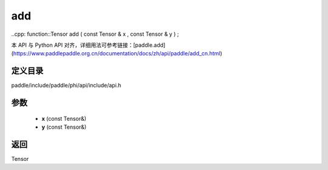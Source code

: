 .. _cn_api_paddle_experimental_add:

add
-------------------------------

..cpp: function::Tensor add ( const Tensor & x , const Tensor & y ) ;


本 API 与 Python API 对齐，详细用法可参考链接：[paddle.add](https://www.paddlepaddle.org.cn/documentation/docs/zh/api/paddle/add_cn.html)

定义目录
:::::::::::::::::::::
paddle/include/paddle/phi/api/include/api.h

参数
:::::::::::::::::::::
	- **x** (const Tensor&)
	- **y** (const Tensor&)

返回
:::::::::::::::::::::
Tensor
